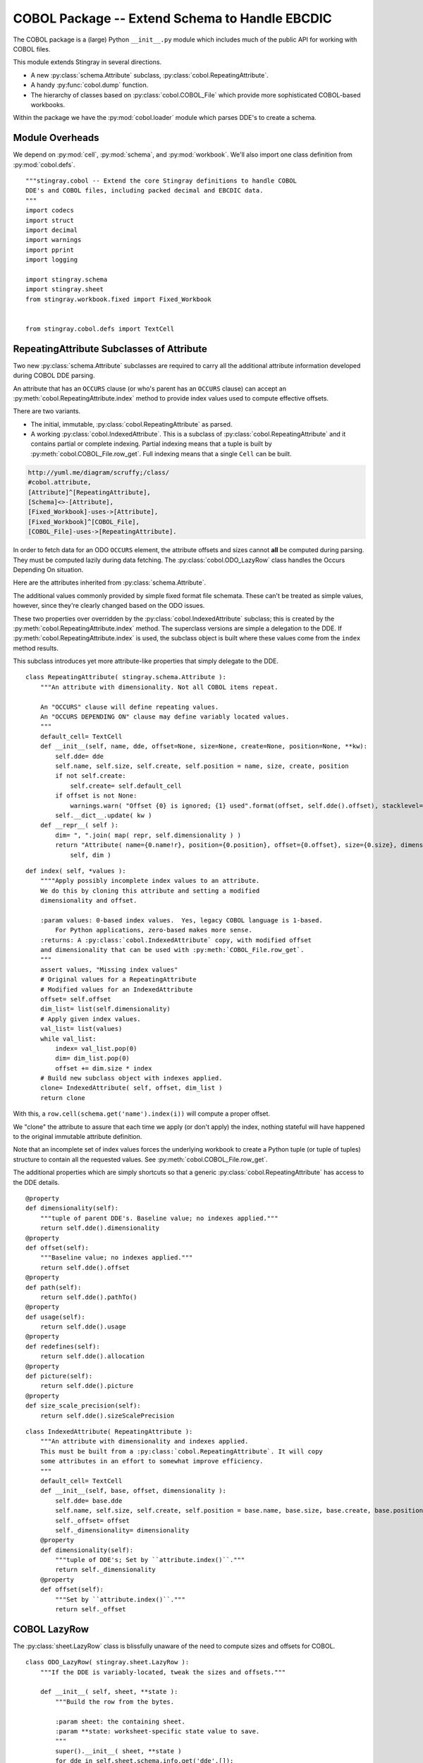..  #!/usr/bin/env python3

..  _`cobol_init`: 

#######################################################
COBOL Package -- Extend Schema to Handle EBCDIC
#######################################################

The COBOL package is a (large) Python ``__init__.py`` module which
includes much of the public API for working with COBOL files.

This module extends Stingray in several directions.

-   A new :py:class:`schema.Attribute` subclass, :py:class:`cobol.RepeatingAttribute`.

-   A handy :py:func:`cobol.dump` function.

-   The hierarchy of classes based on :py:class:`cobol.COBOL_File` which provide
    more sophisticated COBOL-based workbooks.
   
Within the package we have the :py:mod:`cobol.loader` module which parses DDE's
to create a schema. 

Module Overheads
=================

..  py:module:: cobol

We depend on :py:mod:`cell`, :py:mod:`schema`, and :py:mod:`workbook`.
We'll also import one class definition from :py:mod:`cobol.defs`.

::

  """stingray.cobol -- Extend the core Stingray definitions to handle COBOL
  DDE's and COBOL files, including packed decimal and EBCDIC data.
  """
  import codecs
  import struct
  import decimal
  import warnings
  import pprint
  import logging

  import stingray.schema
  import stingray.sheet
  from stingray.workbook.fixed import Fixed_Workbook


  from stingray.cobol.defs import TextCell

RepeatingAttribute Subclasses of Attribute
===========================================

Two new :py:class:`schema.Attribute` subclasses are required to carry all the 
additional attribute information developed during COBOL DDE parsing.  

An attribute that has an ``OCCURS`` clause (or who's parent has an ``OCCURS`` clause)
can accept an :py:meth:`cobol.RepeatingAttribute.index` method to provide index values used to compute
effective offsets.

There are two variants.

-   The initial, immutable, :py:class:`cobol.RepeatingAttribute` as parsed.

-   A working :py:class:`cobol.IndexedAttribute`. This is a subclass of 
    :py:class:`cobol.RepeatingAttribute` and it contains partial or complete
    indexing. Partial indexing means that a tuple is built by 
    :py:meth:`cobol.COBOL_File.row_get`. Full indexing means that a single
    ``Cell`` can be built.

..  code-block:: none

    http://yuml.me/diagram/scruffy;/class/
    #cobol.attribute,
    [Attribute]^[RepeatingAttribute],
    [Schema]<>-[Attribute],
    [Fixed_Workbook]-uses->[Attribute],
    [Fixed_Workbook]^[COBOL_File],
    [COBOL_File]-uses->[RepeatingAttribute].

..  image:: cobol_attribute.png

In order to fetch data for an ODO ``OCCURS`` element, the attribute offsets and sizes
cannot **all** be computed during parsing. 
They must be computed lazily during data fetching. The :py:class:`cobol.ODO_LazyRow` 
class handles the Occurs Depending On situation.

Here are the attributes inherited from :py:class:`schema.Attribute`.

..  py:attribute:: name

    The attribute name. Typically always available for most kinds of schema.
   
..  py:attribute:: create

    Cell class to create.  If omitted, the class-level
    :py:data:`Attribute.default_cell` will be used.
    By default, this refers to :py:class:`cell.TextCell`.
   
..  py:attribute:: position

    Optional sequential position. This is set by the :py:class:`schema.Schema`
    that contains this object.

The additional values commonly provided by simple fixed format file schemata.
These can't be treated as simple values, however, since they're
clearly changed based on the ODO issues.
  
..  py:attribute:: size

    Size within the buffer.

These two properties over overridden by the :py:class:`cobol.IndexedAttribute` subclass;
this is created by the :py:meth:`cobol.RepeatingAttribute.index` method. 
The superclass versions are simple a delegation to the DDE. 
If :py:meth:`cobol.RepeatingAttribute.index` is used, the subclass object is built
where these values come from the ``index`` method results.

..  py:attribute:: dimensionality

    A tuple of DDE's that defines the dimensionality pushed down to this
    item through the COBOL DDE hierarchy.

    This meay be set by the :py:meth:`cobol.RepeatingAttribute.index` method.

..  py:attribute:: offset

    Optional offset into a buffer. This may be statically defined,
    or it may be dynamic because of variably-located data supporting
    the Occurs Depends On.
   
    This meay be set by the :py:meth:`cobol.RepeatingAttribute.index` method.
    
This subclass introduces yet more attribute-like properties that simply
delegate to the DDE.

..  py:attribute:: dde

    A weakref to a :py:class:`cobol.defs.DDE` object.

..  py:attribute:: path

    The ``"."``-separated path from top-level name to this element's name.
   
..  py:attribute:: usage

    The original DDE.usage object, an instance of :py:class:`cobol.defs.Usage`
   
..  py:attribute:: redefines

    The original DDE.allocation object, an instance of :py:class:`cobol.defs.Allocation`
   
..  py:attribute:: picture

    The original DDE.picture object, an instance of :py:class:`cobol.loader.Picture`
   
..  py:attribute:: size_scale_precision

    The original DDE.sizeScalePrecision object, a tuple with size, scale and precision derived
    from the picture.


..  py:class:: RepeatingAttribute

    An attribute with dimensionality. Not all COBOL items repeat.


::


  class RepeatingAttribute( stingray.schema.Attribute ):
      """An attribute with dimensionality. Not all COBOL items repeat.
    
      An "OCCURS" clause will define repeating values. 
      An "OCCURS DEPENDING ON" clause may define variably located values. 
      """
      default_cell= TextCell
      def __init__(self, name, dde, offset=None, size=None, create=None, position=None, **kw):
          self.dde= dde
          self.name, self.size, self.create, self.position = name, size, create, position
          if not self.create:
              self.create= self.default_cell
          if offset is not None:
              warnings.warn( "Offset {0} is ignored; {1} used".format(offset, self.dde().offset), stacklevel=2 )
          self.__dict__.update( kw )
      def __repr__( self ):
          dim= ", ".join( map( repr, self.dimensionality ) )
          return "Attribute( name={0.name!r}, position={0.position}, offset={0.offset}, size={0.size}, dimensionality=({1}) )".format( 
              self, dim )

..  py:method:: RepeatingAttribute.index( *values )

    If the number of index values matches the dimensionality, we'll return a tweaked
    attribute which has just the offset required and a dimensionality of ``tuple()``.

    If the number of index values is insufficient, we'll return a tweaked attribute
    with which has the starting offset and the dimensions left otherwise unspecified.

    If the number of index values is excessive, we'll attempt to pop from an empty
    list.

    Note that :py:meth:`cobol.RepeatingAttribute.index` is applied incrementally when the application supplies some
    of the indices.

    -   First, an application can supply some of the indices, creating
        :py:class:`cobol.IndexedAttribute` with an initial offset.

    -   Second, the :py:class:`COBOL_File` will supply any remaining indices,
        creating yet more temporary  :py:class:`cobol.IndexedAttribute` based on the initial offset.

::    

      def index( self, *values ):
          """"Apply possibly incomplete index values to an attribute.
          We do this by cloning this attribute and setting a modified 
          dimensionality and offset.
        
          :param values: 0-based index values.  Yes, legacy COBOL language is 1-based.
              For Python applications, zero-based makes more sense.
          :returns: A :py:class:`cobol.IndexedAttribute` copy, with modified offset
          and dimensionality that can be used with :py:meth:`COBOL_File.row_get`.
          """
          assert values, "Missing index values"
          # Original values for a RepeatingAttribute
          # Modified values for an IndexedAttribute
          offset= self.offset
          dim_list= list(self.dimensionality)
          # Apply given index values.
          val_list= list(values)
          while val_list:
              index= val_list.pop(0)
              dim= dim_list.pop(0)
              offset += dim.size * index
          # Build new subclass object with indexes applied.
          clone= IndexedAttribute( self, offset, dim_list )
          return clone

With this, a ``row.cell(schema.get('name').index(i))`` will compute a proper offset.

We "clone" the attribute to assure that each time we apply (or don't apply)
the index, nothing stateful will have happened to the original immutable attribute
definition. 

Note that an incomplete set of index values forces the underlying 
workbook to create a Python tuple (or tuple of tuples) structure to
contain all the requested values. See :py:meth:`cobol.COBOL_File.row_get`.

The additional properties which are simply shortcuts so that a 
generic :py:class:`cobol.RepeatingAttribute` has access to the DDE details.

::

      @property
      def dimensionality(self):
          """tuple of parent DDE's. Baseline value; no indexes applied."""
          return self.dde().dimensionality
      @property
      def offset(self):
          """Baseline value; no indexes applied."""
          return self.dde().offset
      @property
      def path(self):
          return self.dde().pathTo()
      @property
      def usage(self):
          return self.dde().usage
      @property
      def redefines(self):
          return self.dde().allocation
      @property
      def picture(self):
          return self.dde().picture
      @property
      def size_scale_precision(self):
          return self.dde().sizeScalePrecision

..  py:class:: IndexedAttribute

    The IndexedAttribute is a subclass of :py:class:`cobol.RepeatingAttribute` 
    with (some) indices applied. Since this inherits the :py:meth:`cobol.RepeatingAttribute.index`
    method, we can apply indices incrementally.

    This class is not built directly, but only created by :py:meth:`cobol.RepeatingAttribute.index`
    with some (or all) indices applied.

::

  class IndexedAttribute( RepeatingAttribute ):
      """An attribute with dimensionality and indexes applied.
      This must be built from a :py:class:`cobol.RepeatingAttribute`. It will copy
      some attributes in an effort to somewhat improve efficiency.
      """
      default_cell= TextCell
      def __init__(self, base, offset, dimensionality ):
          self.dde= base.dde
          self.name, self.size, self.create, self.position = base.name, base.size, base.create, base.position
          self._offset= offset
          self._dimensionality= dimensionality
      @property
      def dimensionality(self):
          """tuple of DDE's; Set by ``attribute.index()``."""
          return self._dimensionality
      @property
      def offset(self):
          """Set by ``attribute.index()``."""
          return self._offset

COBOL LazyRow
==============

The :py:class:`sheet.LazyRow` class is blissfully unaware of the need to compute
sizes and offsets for COBOL.


..  py:class:: ODO_LazyRow

    This subclass of :py:class:`sheet.LazyRow` to provide add the feature to recompute sizes
    and offsets in the case of a variable-located DDE due to an Occurs Depending On.

::

  class ODO_LazyRow( stingray.sheet.LazyRow ):
      """If the DDE is variably-located, tweak the sizes and offsets."""
    
      def __init__( self, sheet, **state ):
          """Build the row from the bytes.
        
          :param sheet: the containing sheet.
          :param **state: worksheet-specific state value to save.
          """
          super().__init__( sheet, **state )
          for dde in self.sheet.schema.info.get('dde',[]):
              if dde.variably_located:
                  dde.setSizeAndOffset(self) 
              self._size= dde.totalSize
          else:
              self._size= len(self._state['data'])


Dump a Record
===============

..  py:function:: dump_iter( aDDE, aRow )

    To support dumping raw data from a record, this will iterate through all items
    in an original DDE. It will a five-tuple with (dde, attribute, indices, bytes, Cell)
    for each DDE.

    If the DDE does not have an OCCURS clause, the indices will be an empty tuple.
    Otherwise, each individual combination will be yielded. For big, nested tables, this
    may turn out to be a lot of combinations.

    The bytes is the raw bytes for non-FILLER and non-group elements. 

    The Cell will be a Cell object, either with valid data or an :py:class:`cobol.defs.ErrorCell`.

   
::

  def dump_iter( aDDE, aRow ):
      """Yields iterator over tuples of (dde, attribute, indices, bytes, Cell)"""
      def expand_dims( dimensionality, partial=() ):
          if not dimensionality: 
              yield partial
              return
          top = dimensionality[0]
          rest= dimensionality[1:]
          for i in range(top):
              for e in expand_dims( rest, partial+(i,) ):
                  yield e
      attr= aDDE.attribute() # Final size and offset details
      if aDDE.dimensionality: 
          for indices in expand_dims( aDDE.dimensionality ):
              yield aDDE, aDDE.attribute, indices, aRow.cell(attr,indices).raw, aRow.cell(attr,indices)
      elif aDDE.picture and aDDE.name != "FILLER":
          yield aDDE, aDDE.attribute(), (), aRow.cell(attr).raw, aRow.cell(attr)
      else: # FILLER or group level without a picture: no data is available
          yield aDDE, aDDE.attribute, (), None, None
      for child in aDDE.children:
          #pprint.pprint( child )
          for details in dump_iter( child, aRow ):
              yield details

..  py:function:: dump( schema, row )

    Dump data from a record, driven by the original DDE structure.

::

  def dump( schema, aRow ):
      print( "{:45s} {:3s} {:3s} {!s} {!s}".format("Field", "Pos", "Sz", "Raw", "Cell" ) )
      for record in schema.info['dde']:
          for aDDE, attr, indices, raw_bytes, cell in dump_iter(record, aRow):
              print( "{:45s} {:3d} {:3d} {!r} {!s}".format(
                  aDDE.indent*'  '+str(aDDE), aDDE.offset, aDDE.size, 
                  raw_bytes, cell) )
    

COBOL "Workbook" Files
========================

A COBOL file is -- in effect -- a single-sheet workbook with an external schema.
It looks, then, a lot like :py:class:`workbook.Fixed_Workbook`.  

-   A pure character file, encoded UNICODE characters in some standard encoding
    like UTF-8 or UTF-16.  This cannot include COMP or COMP-3 fields because
    the codec would make a mess of the bit patterns.

-   An EBCDIC-encoded byte file.  This can include COMP or COMP-3 fields.

-   An ASCII-encoded byte file.  This can include COMP or COMP-3 fields.  
    While this may exist, it seems to be very rare. We don't implement it.

Note that each cell creation involves two features. This leads to a kind of **Double Dispatch** algorithm.  

-   The cell type.  :py:class:`cobol.defs.TextCell`, 
    :py:class:`cobol.defs.NumberDisplayCell`, 
    :py:class:`cobol.defs.NumberComp3Cell` or :py:class:`cobol.defs.NumberCompCell`.

-   The workbook encoding type.  Character or EBCDIC (or ASCII).

The issue here is we're stuck with a complex "double-dispatch" problem.
Each workbook subclass needs to implement methods for ``get_text``, ``number_display``,
``number_comp`` and ``number_comp3``.  

The conversions, while tied to the workbook encoding, aren't properly tied to
stateful sheet and row processing in the workbook.  They're just bound to the 
encoding.  Consequently, we can make them static methods, possibly even 
making this a mixin strategy.

The common use case looks like this.

1.  The application uses :code:`row.cell( schema[n] )` to fetch a :py:class:`cell.Cell`.
    The :py:meth:`cobol.ODO_LazyRow.cell` method is simply ``sheet.workbook.row_get( buffer, attribute )``.  
    It applies the cell type (via the schema item's attribute) and the raw data in the row's buffer.

2.  The workbook ``row_get( buffer, attribute )`` has to do the following.

    -   Convert the buffer into a proper value based on the ``attribute`` type
        information **and** the worksheet-specific methods for unpacking the 
        various types of data.  The various :py:mod:`cobol` Cell subclasses
        can refer to the proper conversion methods.
   
    -   Create the required :py:class:`cell.Cell` based on the ``attribute.create`` function.
        See :class:`schema.Attribute`.
   
There's a less common use case to extract a subset of row bytes to populate a 
separate 01-level definition that's not tied to the Workbook's schema.

1.  The application uses ``subrow= row.data( schema[n], other_schema )`` to fetch some bytes that can
    be used to create a new LazyRow tied to a different schema.

2.  The application uses ``subrow.cell( subschema[m] )`` to fetch a :py:class:`cell.Cell`.
    This doesn't go back to the original workbook, it goes to this "subrow" of the
    workbook.

..  code-block:: none

    http://yuml.me/diagram/scruffy;/class/
    #cobol,
    [Fixed_Workbook]^[COBOL_File],
    [COBOL_File]^[Character_File],
    [COBOL_File]^[EBCDIC_File].

..  image:: cobol_file.png
    :width: 6in
   
COBOL File
--------------

..  py:class:: COBOL_File

    This class introduces the expanded version of ``row_get`` that honors
    a schema attribute with dimensionality.

::

  class COBOL_File( Fixed_Workbook ):
      """A COBOL "workbook" file which uses  :py:class:`cobol.RepeatingAttribute` and
      creates COBOL Cell values.  This is an abstraction which
      lacks specific decoding methods.
    
      This is a :py:class:`Fixed_Workbook`: a file with fixed-sized, no-punctuation fields.
      A schema is required to parse the attributes.
    
      The rows are defined as :py:class:`cobol.ODO_LazyRow` instances so that
      bad data can be gracefully skipped over and Occurs Depending On offsets
      can be properly calculated.
      """
      row_class= ODO_LazyRow

..  py:method:: COBOL_File.row_get_index( row, attr, *index )

    Returning a particular Cell from a row, however, is more interesting for COBOL
    because the Attribute may contains an "OCCURS" clause.  In which case, we may need
    to assemble a tuple of values.

    If there is dimensionality, then take the top-level dimension (``dim[0]``) and
    use it as an iterator to fetch data based on the rest of the dimensions (``dim[1:]``).

    This can assemble a recursive tuple-of-tuples if there are multiple levels
    of dimensionality. 

    If too few index values are provided, a tuple of results is built around the missing values.

    If enough values are provided, a single result object will be built.

..  note:: Performance

    This is the most-used method. Removing the if-statement would be
    a huge improvement.


::

      def row_get_index( self, row, attr, *index ):
          """Emit a nested-tuple structure of Cell values using the given index values.
          :param row: the source Row.
          :param attr: the  :py:class:`cobol.RepeatingAttribute`
              with the original tuple of dimensions,
              or a :py:class:`cobol.IndexedAttribute` which has 
              an offset and partial dimensions. 
          :param index: optional tuple of index values to use.
              Instead of ``row_get( schema.get('name').index(i) )``
              we can use ``row_get_index( schema.get('name'), i )``
          :returns: a (possibly nested) tuple of Cell values matching the dims that lacked
              index values.
          """
          if attr.dimensionality and index:
              # ``attr.index()`` probably not previously used.
              # Apply all remaining values and get the resulting item.
              final= attr.index( *index )
              return self.row_get( row, final )
          elif attr.dimensionality:
              # ``attr.index()`` previously used with partial arg values.
              # Build composite result.
              d= attr.dimensionality[0].occurs.number(row)
              result= []
              for i in range(d):
                  sub= attr.index(i)
                  result.append( self.row_get( row, sub ) )
              return tuple(result)
          else:
              # Doesn't belong here, delegate.
              return self.row_get( row, attr ) 
            
..  py:method:: COBOL_File.row_get( row, attr )

    The API method will get data from a row described by an attribute.
    If the attribute has dimensions, then indices are used or multiple values are returned
    by :py:meth:`cobol.COBOL_File.row_get_index`.

    If the attribute is has no dimensions, then it's simply pulled from the source row.

..  note:: Performance

    This is the most-used method. Removing the if-statement would be
    a huge improvement.
   
:: 

      def row_get( self, row, attr ):
          """Create a Cell(s) from the row's data.
          :param row: The current Row
          :param attr: The desired Attribute; possibly tweaked to 
              have an offset and partial dimensions. Or possibly the original.
          :returns: A single Cell or a nested tuple of Cells if indexes
              were not provided.
          """ 
          if attr.dimensionality:
              return self.row_get_index( row, attr )
          else:
              extract= row._state['data'][attr.offset:attr.offset+attr.size]
              return attr.create( extract, self, attr=attr ) 

Note that this depends on the superclass, which depends ordinary Unicode/ASCII line breaks.
This will not work for EBCDIC files, which may lack appropriate line break characters.
For that, we'll need to use specific physical format parsing helpers based on the 
Z/OS RECFM parameter used to define the file.

..  py:method:: COBOL_File.subrow( subschema, text_cell )

    In some COBOL files, there can be 01-level "subrecords" buried within an 01-level record.

    We can use ``wb.subrow(subschema, row.cell(schema_header_dict['GENERIC-FIELD']))``
    to map a particular field ('GENERIC-FIELD') to an entire 01-level schema, creating
    a "subrow" from a single field within the parent row.

::

      def subrow( self, subschema, text_cell ):
          """Build a row-like object from a single field.
        
          :param subschema: a schema built from an 01-level DDE.
          :param text_cell: a specific text cell to use.
          """
          subrow = self.row_class(
              stingray.sheet.ExternalSchemaSheet( self, "", subschema ),
              data= text_cell.raw,
          )
          return subrow


Character File
-----------------


..  py:class:: Character_File

    This is subclass of :py:class:`COBOL_File` that handles COBOL data parsing
    where the underlying file is text. Since the file is text, Python handles
    any OS-level bytes-to-text conversions.

::

  class Character_File( COBOL_File ):
      """A COBOL "workbook" file with decoding functions for
      proper character data.
      """

The following functions are used to do data conversions for COBOL Character files.  
Text is easy, Python's ``io.open`` has already handled this.

::

      @staticmethod
      def text( buffer, attr ): 
          """Extract a text field's value."""
          return buffer 

Numeric data with usage ``DISPLAY`` is essentially text. In some cases, the
picture has ``V``, which means that we must handle this implicit decimal point.
The "display" feature is the COBOL default: everything is plain text.

..  note:: The core rule for character files

    Leading separate sign is the default for character files.
   
    COBOL can support other kinds of signs. This conversion doesn't.
   
   
::

      @staticmethod
      def number_display( buffer, attr ):
          """Extract a numeric field's value.
          Based on leading, separate sign.
          """
          final, alpha, length, scale, precision, signed, dec_sign = attr.size_scale_precision
          try:
              display=buffer.strip()
              if precision != 0 and dec_sign == 'V':
                  display= display[:-precision]+"."+display[-precision:]
              return decimal.Decimal( display )
          except Exception:
              Character_File.log.debug( "Can't process {0!r} from {1!r}".format(display,buffer) )
              raise

COMP-3 in proper character files may not make any sense at all.  
A codec would make a hash of the bit patterns required.  
However, we've defined the method here so that it can be used by the EBCDIC subclass
trivially.

We're going to build an ASCII version of the number by decoding the bytes into
a mutable bytearray and decorating them with decimal point and sign. This is 
demonstrably faster and avoids object creation to the extent possible.


::

      @staticmethod
      def unpack( buffer ):
          """Include ' ' position for leading sign character.
          Trailing sign field will be 48+0xd for negative.
          48+0xf is "unsigned" and 48+0xc is positive.
          """
          yield 32 # ord(b' ')
          for n in buffer:
              yield 48+(n>>4) # ord(b'0')
              yield 48+(n&0x0f)

      @staticmethod
      def number_comp3( buffer, attr ):
          """Decode comp-3, packed decimal values.

          Each byte is two decimal digits.

          Last byte has a digit plus sign information: 0xd is <0, 0xf is unsigned, and 0xc >=0.
          """
          final, alpha, length, scale, precision, signed, dec_sign = attr.size_scale_precision
          #print( repr(buffer), "from", repr(display) )
          digits = bytearray( Character_File.unpack( buffer ) )
          # Proper sign in front; replace trailing sign with space.
          digits[0]= 45 if digits[-1]==48+0xd else 32 # ord(b'-'), ord(b' ')
          digits[-1]= 32 # ord(' ') 
          # Add decimal place if needed.
          if precision:
              digits[-precision:]= digits[-precision-1:-1] # Shift digits to right.
              digits[-precision-1]= 46 # Insert ord(b'.')
          try:
              return decimal.Decimal( digits.decode("ASCII") )
          except Exception:
              Character_File.log.debug( "Can't process {0!r} from {1!r}".format(digits,buffer) )
              raise
    
COMP in proper character files may not make any sense, either. 
A codec would make a hash of the bit patterns required.  
Again, we've defined it here because that's relatively simple to extend.

We're simply going to unpack big-endian bytes.

::

      @staticmethod
      def number_comp( buffer, attr ):
          """Decode comp, binary values."""
          final, alpha, length, scale, precision, signed, dec_sign = attr.size_scale_precision
          if length <= 4:
              sc, bytes = '>h', 2
          elif length <= 9:
              sc, bytes = '>i', 4
          else:
              sc, bytes = '>q', 8
          n= struct.unpack( sc, buffer )
          return decimal.Decimal( n[0] )
    
Class-level logger

::

  Character_File.log= logging.getLogger( Character_File.__qualname__ )

EBCDIC File
---------------

The EBCDIC files require specific physical "Record Format" (RECFM) assistance.
These classes define a number of Z/OS RECFM conversion. We recognize four
actual RECFM's plus an additional special case.

-   F - Fixed.

-   FB - Fixed Blocked.

-   V - Variable, data must have the RDW word preserved.

-   VB - Variable Blocked, data must have BDW and RDW words.

-   N - Variable, but no BDW or RDW words. This involves some buffer management
    magic to recover the records properly.

..  note::  IBM z/Architecture mainframes are all big-endian

..  py:class:: RECFM_Parser

    This class hierarchy breaks up EBCDIC files into records. 


::

  class RECFM_Parser:
      """Parse a physical file format."""
      def record_iter( self ):
          """Return each physical record, stripped of headers."""
          raise NotImplementedError
      def used( self, bytes ):
          """The number of bytes actually consumed.
          Only really relevant for RECFM_N subclass to handle variable-length
          records with no RDW/BDW overheads.
          """
          pass

..  py:class:: RECFM_F

    Simple fixed-length records. No header words.

::

  class RECFM_F(RECFM_Parser):
      """Parse RECFM=F; the lrecl is the length of each record."""
      def __init__( self, source, lrecl=None ):
          """
          :param source: the file
          :param lrecl: the record length.
          """
          super().__init__()
          self.source= source
          self.lrecl= lrecl
      def record_iter( self ):
          data= self.source.read(self.lrecl)
          while len(data) != 0:
              yield data
              data= self.source.read(self.lrecl)
      def rdw_iter( self ):
          """Yield rows with RDW, effectively RECFM_V format."""
          for row in self.record_iter():
              yield struct.pack( ">H2x", len(row)+4 )+row

..  py:class:: RECFM_FB

    Simple fixed-blocked records. No header words.

::

  class RECFM_FB( RECFM_F ):
      """Parse RECFM=FB; the lrecl is the length of each record.
    
      It's not clear that there's any difference between F and FB.
      """
      pass
    
..  py:class:: RECFM_V

    Variable-length records. Each record has an RDW header word with the length.

::

  class RECFM_V(RECFM_Parser):
      """Parse RECFM=V; the lrecl is a maximum, which we ignore."""
      def __init__( self, source, lrecl=None ):
          """
          :param source: the file
          :param lrecl: a maximum, but it's ignored.
          """
          super().__init__()
          self.source= source
      def record_iter( self ):
          """Iterate over records, stripped of RDW's."""
          for rdw, row in self._data_iter():
              yield row
      def rdw_iter( self ):
          """Iterate over records which include the 4-byte RDW."""
          for rdw, row in self._data_iter():
              yield rdw+row        
      def _data_iter( self ):
          rdw= self.source.read(4)
          while len(rdw) != 0:
              size = struct.unpack( ">H2x", rdw )[0]
              data= self.source.read( size-4 )
              yield rdw, data
              rdw= self.source.read(4)
            
We might want to implement the :py:meth:`RECFM_Parser.used` method to compare the number of bytes
used against the RDW size.

..  py:class:: RECFM_VB

    Variable-length, blocked records. Each block has a BDW; each record has an RDW header word.
    These BDW and RDW describe the structure of the file.

::

  class RECFM_VB(RECFM_Parser):
      """Parse RECFM=VB; the lrecl is a maximum, which we ignore."""
      def __init__( self, source, lrecl=None ):
          """
          :param source: the file
          :param lrecl: a maximum, but it's ignored.
          """
          super().__init__()
          self.source= source
      def record_iter( self ):
          """Iterate over records, stripped of RDW's."""
          for rdw, row in self._data_iter():
              yield row
      def rdw_iter( self ):
          """Iterate over records which include the 4-byte RDW."""
          for rdw, row in self._data_iter():
              yield rdw+row        
      def bdw_iter( self ):
          """Iterate over blocks, which include 4-byte BDW and records with 4-byte RDW's."""
          bdw= self.source.read(4)
          while len(bdw) != 0:
              blksize = struct.unpack( ">H2x", bdw )[0]
              block_data= self.source.read( blksize-4 )
              yield bdw+block_data
              bdw= self.source.read(4)
      def _data_iter( self ):
          bdw= self.source.read(4)
          while len(bdw) != 0:
              blksize = struct.unpack( ">H2x", bdw )[0]
              block_data= self.source.read( blksize-4 )
              offset= 0
              while offset != len(block_data): 
                  assert offset+4 < len(block_data), "Corrupted Data Block {!r}".format(block_data)
                  rdw= block_data[offset:offset+4]
                  size= struct.unpack( ">H2x", rdw )[0]
                  yield rdw, block_data[offset+4:offset+size]
                  offset += size
              bdw= self.source.read(4)
            
We might want to implement a generic :py:meth:`RECFM_Parser.used` method to compare the number of bytes
used against the RDW size and raise an exception in the event of a mismatch.

..  py:class:: RECFM_N

    Variable-length records without RDW's. Exasperating because we have to feed 
    bytes to the buffer as needed until the record is complete.

::

  class RECFM_N:
      """Parse RECFM=V without RDW (or RECFM=VB without BDW or RDW).
      The lrecl is ignored.
      """
      def __init__( self, source, lrecl=None ):
          """
          :param source: the file
          :param lrecl: a maximum, but it's ignored.
          """
          super().__init__()
          self.source= source
          self.buffer= self.source.read( 32768 )
      def record_iter( self ):
          while len(self.buffer) != 0:
              yield self.buffer
              # What if used() is not called? This will loop forever!
      def used( self, bytes ):
          #print( "Consumed {0} Bytes".format(bytes) )
          self.buffer= self.buffer[bytes:]+self.source.read(32768-bytes)

..  py:class:: EBCDIC_File

    This subclass handles EBCDIC conversion and COMP-3
    packed decimal numbers.  For this to work, the schema needs to use slightly different Cell-type conversions.  

    Otherwise, this is similar to processing simple character data.


::

  class EBCDIC_File( Character_File ):
      """A COBOL "workbook" file with decoding functions for
      EBCDIC data. If a file_object is provided, it must be 
      opened in byte mode, and no decoder can be used.
      """
      decoder= codecs.getdecoder('cp037')
      def __init__( self, name, file_object=None, schema=None, RECFM="N" ):
          """Prepare the workbook for reading.
          :param name: File name
          :param file_object: Optional file-like object.  If omitted, the named file is opened.
              The object must be opened in byte mode; no decoder should be used.
          :param schema: The schema to use.
          :param RECFM: The legacy Z/OS RECFM to use. This must be one
              of "F", "FB", "V", "VB". This is translated to an appropriate
              RECFM class: RECFM_F, RECFM_FB, RECFM_V, or RECFM_VB.
          """
          super().__init__( name, file_object, schema )
          if self.file_obj:
              self.the_file= None
              self.wb= self.file_obj
          else:
              self.the_file = open( name, 'rb' )
              self.wb= self.the_file
          self.schema= schema
          parser_class= {
              "F" : RECFM_F, 
              "FB": RECFM_FB, 
              "V" : RECFM_V,
              "VB": RECFM_VB,
              "N":  RECFM_N,
              }[RECFM]
          self.parser= parser_class(self.wb, schema.lrecl())

..  py:method:: EBCDIC_File.rows_of( sheet )

    We must extend the :py:meth:`workbook.Character_File.rows_of` method to deal with 
    two issues:

    -   If the schema depends on a variably located DDE, then we need to do the 
        :py:func:`cobol.defs.setSizeAndOffset` function using the DDE.
        This is done automagically by the :py:class:`cobol.ODO_LazyRow` object.
   
    -   The legacy Z/OS RECFM details. 

        *   We might have F or FB files, which are simply
            long runs of EBCDIC bytes with no line breaks.
            The LRECL must match the DDE.
       
        *   We might have V (or VB) which have 4-byte header on each row (plus a 4-byte header on each block.)
            The LRECL doesn't matter.
       
        *   We can tolerate the awful situation where it's variable length (Occurs Depending On)
            but there are no RECFM=V or RECFM=VB header words. We call this RECFM=N.
            We fetch an oversized buffer and push back bytes beyond the end of the record.
   
        This means that the ``super().rows_of( sheet )`` has been replaced with a RECFM-aware
        byte-parser. This byte parser may involve a back-and-forth to handle RECFM=N.
        In the case of RECFM=N, we provide an overly-large buffer (32768 bytes) and after
        any size and offset calculations, the ``row._size`` shows how many bytes were
        actually used.

::

      def rows_of( self, sheet ):
          """Iterate through all "rows" of this "sheet". 
          Really, this means all records of this COBOL file.
        
          Note the handshake with RECFM parser to show how many
          bytes were really needed.  For RECFM_N, this is important.
          For other RECFM, this is ignored.
        
          :py:class:`cobol.ODO_LazyRow` may adjust the schema 
          if it has an Occurs Depending On.
          """
          for data in self.parser.record_iter():
              row= ODO_LazyRow( sheet, data=data )
              self.parser.used(sheet.schema.lrecl())
              yield row

The following functions are used to do data conversions for COBOL EBCDIC files.  
Text requires using a codec to translate EBCDIC-encoded characters.

::

      @staticmethod
      def text( buffer, attr ): 
          """Extract a text field's value."""
          text, size = EBCDIC_File.decoder(buffer)
          return text

When a number usage is ``DISPLAY``, it's text: 
we simply convert the bytes from EBCDIC to Unicode
and treat them more-or-less like a text field.

Note the subtlety around "Signed" display fields. The last byte
will include a sign in addition to the digit.

-   The last EBCDIC character might be '\xF1' to '\xF9' which is unsigned.
   
-   The last EBCDIC character might be '\xC1' to '\xC9' which is positive.

-   The last EBCDIC character might be '\xD1' to '\xD9' which is negative.
   
Really.


::

      @staticmethod
      def number_display( buffer, attr ):
          """Extract a numeric field's value."""
          if attr.size_scale_precision.signed:
              # Fiddle bits to make EBCDIC char from signed digit.
              last_digit = bytes( [(buffer[-1] & 0x0F) | 0xF0] )
              sign = '-' if buffer[-1] >> 4 == 0xD else ''
              text, size = EBCDIC_File.decoder(last_digit if len(buffer) == 1 else buffer[:-1] + last_digit)
              return Character_File.number_display( sign+text, attr )
          else:
              text, size = EBCDIC_File.decoder(buffer)
              return Character_File.number_display( text, attr )        

ASCII File
------------------

We could define a subclass for files encoded in ASCII which contain COMP and COMP-3 values.

This is left as a future extension.   
